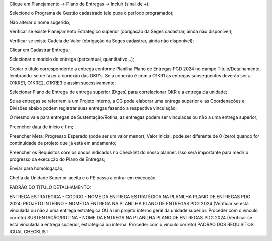 Clique em Planejamento → Plano de Entregas → Incluir (sinal de +);

Selecione o Programa de Gestão cadastrado (ele puxa o período programado);

Não alterar o nome sugerido; 

Verificar se existe Planejamento Estratégico superior (obrigação da Seges cadastrar, ainda não disponível);

Verificar se existe Cadeia de Valor (obrigação da Seges cadastrar, ainda não disponível);

Clicar em Cadastrar Entrega;

Selecionar o modelo de entrega (percentual, quantitativo…);

Copiar o título correspondente a entrega conforme Planilha Plano de Entregas PGD 2024 no campo Título/Detalhamento, lembrando-se de fazer a conexão das OKR's. Se a conexão é com a O1KR1 as entregas subsequentes deverão ser a O1KRE1, O1KRE2, O1KRE3 e assim sucessivamente;

Selecionar Plano de Entrega de entrega superior (Dtges) para correlacionar OKR e a entrega da unidade;

Se as entregas se referirem a um Projeto Interno, a CG pode elaborar uma entrega superior e as Coordenações e Divisões abaixo podem registrar suas entregas fazendo a respectiva vinculação;

O mesmo vale para entregas de Sustentação/Rotina, as entregas podem ser vinculadas ou não a uma entrega superior;

Preencher data de início e fim;

Preencher Meta; Progresso Esperado (pode ser um valor menor); Valor Inicial, pode ser diferente de 0 (zero) quando for continuidade de projeto que já está em andamento;

Preencher os Requisitos com os dados indicados no Checklist do nosso planner. Isso será importante para medir o progresso da execução do Plano de Entregas;

Enviar para homologação;

Chefia da Unidade Superior aceita e o PE passa a entrar em execução.

PADRÃO DO TÍTULO DETALHAMENTO: 

ENTREGA ESTRATÉGICA - CÓDIGO - NOME DA ENTREGA ESTRATÉGICA NA PLANILHA PLANO DE ENTREGAS PDG 2024;
PROJETO INTERNO - NOME DA ENTREGA NA PLANILHA PLANO DE ENTREGAS PDG 2024 (Verificar se está vinculada ou não a uma entrega estratégica OU a um projeto interno geral da unidade superior. Proceder com o vínculo correto)
SUSTENTAÇÃO/ROTINA - NOME DA ENTREGA NA PLANILHA PLANO DE ENTREGAS PDG 2024 (Verificar se está vinculada a entrega superior, estratégica ou interna. Proceder com o vínculo correto)
PADRÃO DOS REQUISITOS: IGUAL CHECKLIST
